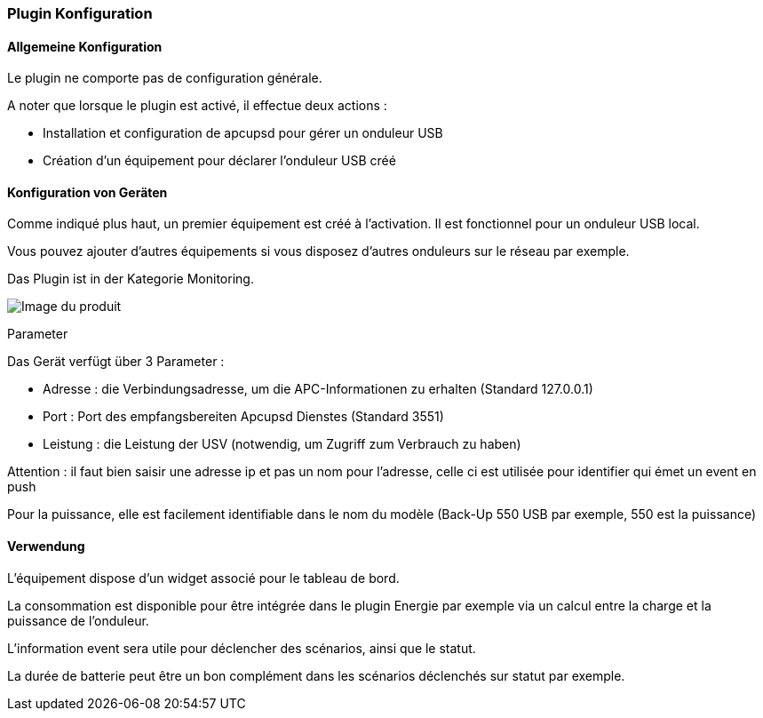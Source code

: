 === Plugin Konfiguration

==== Allgemeine Konfiguration

Le plugin ne comporte pas de configuration générale.

A noter que lorsque le plugin est activé, il effectue deux actions :

* Installation et configuration de apcupsd pour gérer un onduleur USB
* Création d'un équipement pour déclarer l'onduleur USB créé

==== Konfiguration von Geräten

Comme indiqué plus haut, un premier équipement est créé à l'activation. Il est fonctionnel pour un onduleur USB local.

Vous pouvez ajouter d'autres équipements si vous disposez d'autres onduleurs sur le réseau par exemple.

Das Plugin ist in der Kategorie Monitoring.

image::../images/apcups2.png[Image du produit]

Parameter

Das Gerät verfügt über 3 Parameter :

 * Adresse : die Verbindungsadresse, um die APC-Informationen zu erhalten (Standard 127.0.0.1) 
* Port : Port des empfangsbereiten Apcupsd Dienstes (Standard 3551) 
* Leistung : die Leistung der USV (notwendig, um Zugriff zum Verbrauch zu haben)

Attention : il faut bien saisir une adresse ip et pas un nom pour l'adresse, celle ci est utilisée pour identifier qui émet un event en push

Pour la puissance, elle est facilement identifiable dans le nom du modèle (Back-Up 550 USB par exemple, 550 est la puissance)

==== Verwendung

L'équipement dispose d'un widget associé pour le tableau de bord.

La consommation est disponible pour être intégrée dans le plugin Energie par exemple via un calcul entre la charge et la puissance de l'onduleur.

L'information event sera utile pour déclencher des scénarios, ainsi que le statut.

La durée de batterie peut être un bon complément dans les scénarios déclenchés sur statut par exemple.